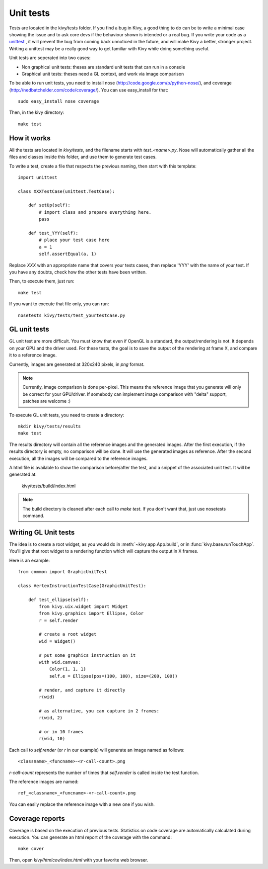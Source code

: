 Unit tests
==========

Tests are located in the kivy/tests folder. If you find a bug in Kivy, a good
thing to do can be to write a minimal case showing the issue and to ask core
devs if the behaviour shown is intended or a real bug. If you write your code
as a `unittest <http://docs.python.org/2/library/unittest.html>`_
, it will prevent the bug from coming back unnoticed in the future,
and will make Kivy a better, stronger project. Writing a unittest may be a
really good way to get familiar with Kivy while doing something useful.

Unit tests are seperated into two cases:

* Non graphical unit tests: theses are standard unit tests that can run in a
  console
* Graphical unit tests: theses need a GL context, and work via image comparison

To be able to run unit tests, you need to install nose
(http://code.google.com/p/python-nose/), and coverage
(http://nedbatchelder.com/code/coverage/). You can use easy_install for that::

    sudo easy_install nose coverage

Then, in the kivy directory::

    make test

How it works
------------

All the tests are located in `kivy/tests`, and the filename starts with
`test_<name>.py`. Nose will automatically gather all the files and classes
inside this folder, and use them to generate test cases.

To write a test, create a file that respects the previous naming, then
start with this template::

    import unittest

    class XXXTestCase(unittest.TestCase):

        def setUp(self):
            # import class and prepare everything here.
            pass

        def test_YYY(self):
            # place your test case here
            a = 1
            self.assertEqual(a, 1)

Replace `XXX` with an appropriate name that covers your tests cases, then
replace 'YYY' with the name of your test. If you have any doubts, check how
the other tests have been written.

Then, to execute them, just run::

    make test

If you want to execute that file only, you can run::

    nosetests kivy/tests/test_yourtestcase.py


GL unit tests
-------------

GL unit test are more difficult. You must know that even if OpenGL is a
standard, the output/rendering is not. It depends on your GPU and the driver
used. For these tests, the goal is to save the output of the rendering at
frame X, and compare it to a reference image.

Currently, images are generated at 320x240 pixels, in *png* format.

.. note::

    Currently, image comparison is done per-pixel. This means the reference
    image that you generate will only be correct for your GPU/driver. If
    somebody can implement image comparison with "delta" support, patches
    are welcome :)

To execute GL unit tests, you need to create a directory::

    mkdir kivy/tests/results
    make test

The results directory will contain all the reference images and the
generated images. After the first execution, if the results directory is empty,
no comparison will be done. It will use the generated images as reference.
After the second execution, all the images will be compared to the reference
images.

A html file is available to show the comparison before/after the test, and a
snippet of the associated unit test. It will be generated at:

    kivy/tests/build/index.html

.. note::

    The build directory is cleaned after each call to `make test`. If you don't
    want that, just use nosetests command.

Writing GL Unit tests
---------------------

The idea is to create a root widget, as you would do in
:meth:`~kivy.app.App.build`, or in :func:`kivy.base.runTouchApp`.
You'll give that root widget to a rendering function which will capture the
output in X frames.

Here is an example::

    from common import GraphicUnitTest

    class VertexInstructionTestCase(GraphicUnitTest):

        def test_ellipse(self):
            from kivy.uix.widget import Widget
            from kivy.graphics import Ellipse, Color
            r = self.render

            # create a root widget
            wid = Widget()

            # put some graphics instruction on it
            with wid.canvas:
                Color(1, 1, 1)
                self.e = Ellipse(pos=(100, 100), size=(200, 100))

            # render, and capture it directly
            r(wid)

            # as alternative, you can capture in 2 frames:
            r(wid, 2)

            # or in 10 frames
            r(wid, 10)

Each call to `self.render` (or `r` in our example) will generate an image named
as follows::

    <classname>_<funcname>-<r-call-count>.png

`r-call-count` represents the number of times that `self.render` is called
inside the test function.

The reference images are named::

    ref_<classname>_<funcname>-<r-call-count>.png

You can easily replace the reference image with a new one if you wish.


Coverage reports
----------------

Coverage is based on the execution of previous tests. Statistics on code
coverage are automatically calculated during execution. You can generate an html
report of the coverage with the command::

    make cover

Then, open `kivy/htmlcov/index.html` with your favorite web browser.
